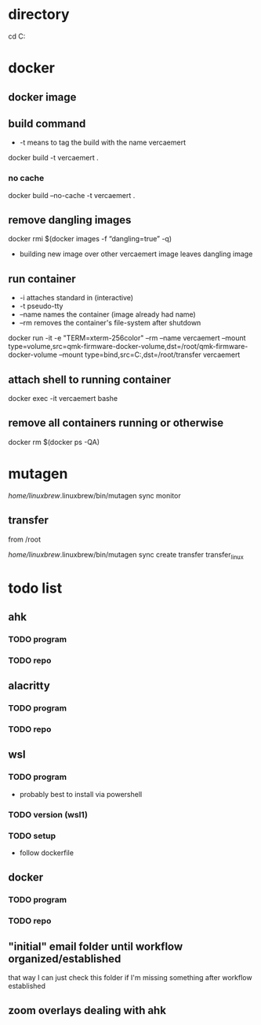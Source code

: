* directory
cd C:\Users\nverc\Dropbox\repositories\vercaemert
* docker
** docker image
:PROPERTIES:
:ID:       4d9932d7-0a57-4b29-b1a4-c66e052fe401
:Tag-Amalgamation:
:END:
** build command
:PROPERTIES:
:ID:       2476a477-c617-47c2-9c65-332f2d5e0f52
:Tag-Amalgamation:
:END:
- -t means to tag the build with the name vercaemert
  
docker build -t vercaemert .
*** no cache
docker build --no-cache -t vercaemert .
** remove dangling images
:PROPERTIES:
:ID:       4ed6fc22-8b8d-4108-9e5a-a380a59d19a8
:Tag-Amalgamation:
:END:
docker rmi $(docker images -f “dangling=true” -q)

- building new image over other vercaemert image leaves dangling image
** run container
:PROPERTIES:
:ID:       0457fcf0-92c6-4af4-9800-5da1112f0dc3
:Tag-Amalgamation:
:END:
- -i attaches standard in (interactive)
- -t pseudo-tty
- --name names the container (image already had name)
- --rm removes the container's file-system after shutdown

docker run -it -e "TERM=xterm-256color" --rm --name vercaemert --mount type=volume,src=qmk-firmware-docker-volume,dst=/root/qmk-firmware-docker-volume --mount type=bind,src=C:\Users\nverc\OneDrive\Desktop\transfer,dst=/root/transfer vercaemert
** attach shell to running container
:PROPERTIES:
:ID:       d35e8307-99e6-4f68-ad2e-fafba33c36d4
:Tag-Amalgamation:
:END:
docker exec -it vercaemert bashe
** remove all containers running or otherwise
:PROPERTIES:
:ID:       aaba2b0d-2e0d-437f-bee6-97327bbe3f4a
:Tag-Amalgamation:
:END:
docker rm $(docker ps -QA)
* mutagen
/home/linuxbrew/.linuxbrew/bin/mutagen sync monitor
** transfer
from /root

/home/linuxbrew/.linuxbrew/bin/mutagen sync create transfer transfer_linux
* todo list
** ahk
*** TODO program
*** TODO repo
** alacritty
*** TODO program
*** TODO repo
** wsl
*** TODO program
- probably best to install via powershell
*** TODO version (wsl1)
*** TODO setup
- follow dockerfile
** docker
*** TODO program
*** TODO repo
** "initial" email folder until workflow organized/established
that way I can just check this folder if I'm missing something after workflow established
** zoom overlays dealing with ahk
